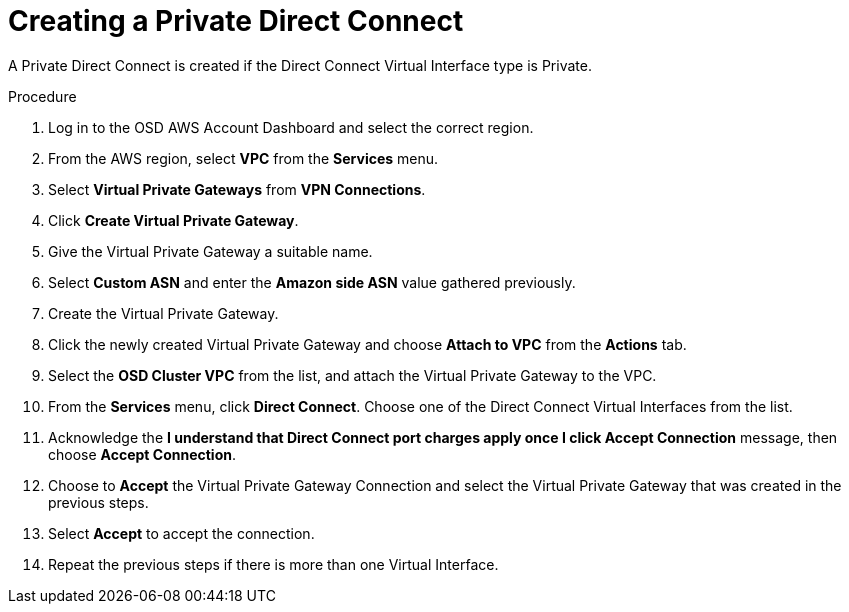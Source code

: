 // Module included in the following assemblies:
//
// * assemblies/assembly-aws-direct-connect.adoc

[id="proc-aws-dc-hvif-private"]
= Creating a Private Direct Connect

[role="_abstract"]
A Private Direct Connect is created if the Direct Connect Virtual Interface type is Private.

.Procedure

. Log in to the OSD AWS Account Dashboard and select the correct region.

. From the AWS region, select *VPC* from the *Services* menu.

. Select *Virtual Private Gateways* from *VPN Connections*.

. Click *Create Virtual Private Gateway*.

. Give the Virtual Private Gateway a suitable name.

. Select *Custom ASN* and enter the *Amazon side ASN* value gathered previously.

. Create the Virtual Private Gateway.

. Click the newly created Virtual Private Gateway and choose *Attach to VPC* from the *Actions* tab.

. Select the *OSD Cluster VPC* from the list, and attach the Virtual Private Gateway to the VPC.

. From the *Services* menu, click *Direct Connect*. Choose one of the Direct Connect Virtual Interfaces from the list.

. Acknowledge the *I understand that Direct Connect port charges apply once I click Accept Connection* message, then choose *Accept Connection*.

. Choose to *Accept* the Virtual Private Gateway Connection and select the Virtual Private Gateway that was created in the previous steps.

. Select *Accept* to accept the connection.

. Repeat the previous steps if there is more than one Virtual Interface.
